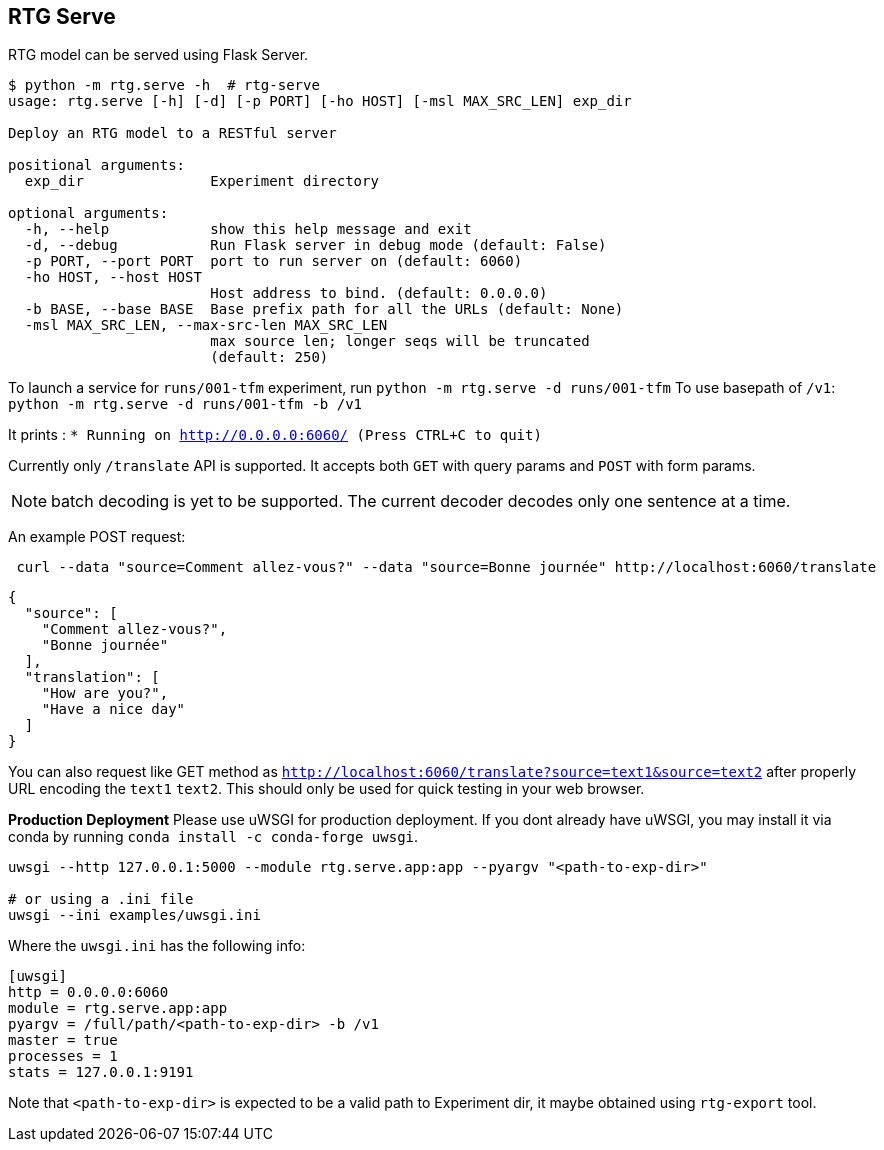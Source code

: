
== RTG Serve

RTG model can be served using Flask Server.


[source,commandline]
----
$ python -m rtg.serve -h  # rtg-serve
usage: rtg.serve [-h] [-d] [-p PORT] [-ho HOST] [-msl MAX_SRC_LEN] exp_dir

Deploy an RTG model to a RESTful server

positional arguments:
  exp_dir               Experiment directory

optional arguments:
  -h, --help            show this help message and exit
  -d, --debug           Run Flask server in debug mode (default: False)
  -p PORT, --port PORT  port to run server on (default: 6060)
  -ho HOST, --host HOST
                        Host address to bind. (default: 0.0.0.0)
  -b BASE, --base BASE  Base prefix path for all the URLs (default: None)
  -msl MAX_SRC_LEN, --max-src-len MAX_SRC_LEN
                        max source len; longer seqs will be truncated
                        (default: 250)
----


To launch a service for `runs/001-tfm` experiment, run `python -m rtg.serve -d runs/001-tfm`
To use basepath of `/v1`: `python -m rtg.serve -d runs/001-tfm -b /v1`


It prints :
`* Running on http://0.0.0.0:6060/ (Press CTRL+C to quit)`

Currently only `/translate` API is supported. It accepts both `GET` with query params and `POST` with form params.

NOTE: batch decoding is yet to be supported. The current decoder decodes only one sentence at a time.

An example POST request:
----
 curl --data "source=Comment allez-vous?" --data "source=Bonne journée" http://localhost:6060/translate

----
[source,json]
----

{
  "source": [
    "Comment allez-vous?",
    "Bonne journée"
  ],
  "translation": [
    "How are you?",
    "Have a nice day"
  ]
}
----
You can also request like GET method as `http://localhost:6060/translate?source=text1&source=text2`
after properly URL encoding the `text1` `text2`. This should only be used for quick testing in your web browser.


**Production Deployment**
Please use uWSGI for production deployment.
If you dont already have uWSGI, you may install it via conda by running `conda install -c conda-forge uwsgi`.

[source,bash]
----
uwsgi --http 127.0.0.1:5000 --module rtg.serve.app:app --pyargv "<path-to-exp-dir>"

# or using a .ini file
uwsgi --ini examples/uwsgi.ini
----
Where the `uwsgi.ini` has the following info:

[source,ini]
----
[uwsgi]
http = 0.0.0.0:6060
module = rtg.serve.app:app
pyargv = /full/path/<path-to-exp-dir> -b /v1
master = true
processes = 1
stats = 127.0.0.1:9191
----

Note that `<path-to-exp-dir>` is expected to be a valid path to Experiment dir, it maybe obtained using `rtg-export` tool.





